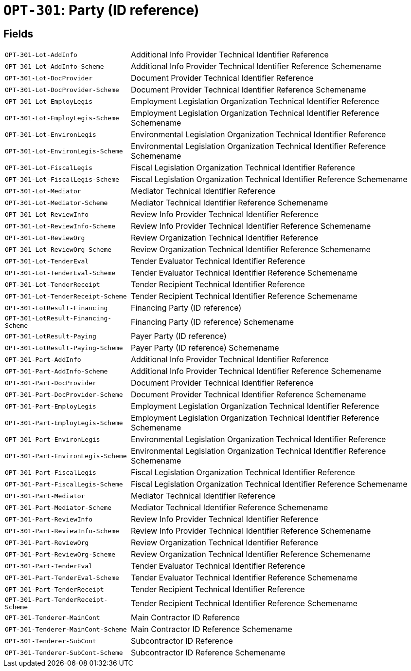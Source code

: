 = `OPT-301`: Party (ID reference)
:navtitle: Business Terms

[horizontal]

== Fields
[horizontal]
  `OPT-301-Lot-AddInfo`:: Additional Info Provider Technical Identifier Reference
  `OPT-301-Lot-AddInfo-Scheme`:: Additional Info Provider Technical Identifier Reference Schemename
  `OPT-301-Lot-DocProvider`:: Document Provider Technical Identifier Reference
  `OPT-301-Lot-DocProvider-Scheme`:: Document Provider Technical Identifier Reference Schemename
  `OPT-301-Lot-EmployLegis`:: Employment Legislation Organization Technical Identifier Reference
  `OPT-301-Lot-EmployLegis-Scheme`:: Employment Legislation Organization Technical Identifier Reference Schemename
  `OPT-301-Lot-EnvironLegis`:: Environmental Legislation Organization Technical Identifier Reference
  `OPT-301-Lot-EnvironLegis-Scheme`:: Environmental Legislation Organization Technical Identifier Reference Schemename
  `OPT-301-Lot-FiscalLegis`:: Fiscal Legislation Organization Technical Identifier Reference
  `OPT-301-Lot-FiscalLegis-Scheme`:: Fiscal Legislation Organization Technical Identifier Reference Schemename
  `OPT-301-Lot-Mediator`:: Mediator Technical Identifier Reference
  `OPT-301-Lot-Mediator-Scheme`:: Mediator Technical Identifier Reference Schemename
  `OPT-301-Lot-ReviewInfo`:: Review Info Provider Technical Identifier Reference
  `OPT-301-Lot-ReviewInfo-Scheme`:: Review Info Provider Technical Identifier Reference Schemename
  `OPT-301-Lot-ReviewOrg`:: Review Organization Technical Identifier Reference
  `OPT-301-Lot-ReviewOrg-Scheme`:: Review Organization Technical Identifier Reference Schemename
  `OPT-301-Lot-TenderEval`:: Tender Evaluator Technical Identifier Reference
  `OPT-301-Lot-TenderEval-Scheme`:: Tender Evaluator Technical Identifier Reference Schemename
  `OPT-301-Lot-TenderReceipt`:: Tender Recipient Technical Identifier Reference
  `OPT-301-Lot-TenderReceipt-Scheme`:: Tender Recipient Technical Identifier Reference Schemename
  `OPT-301-LotResult-Financing`:: Financing Party (ID reference)
  `OPT-301-LotResult-Financing-Scheme`:: Financing Party (ID reference) Schemename
  `OPT-301-LotResult-Paying`:: Payer Party (ID reference)
  `OPT-301-LotResult-Paying-Scheme`:: Payer Party (ID reference) Schemename
  `OPT-301-Part-AddInfo`:: Additional Info Provider Technical Identifier Reference
  `OPT-301-Part-AddInfo-Scheme`:: Additional Info Provider Technical Identifier Reference Schemename
  `OPT-301-Part-DocProvider`:: Document Provider Technical Identifier Reference
  `OPT-301-Part-DocProvider-Scheme`:: Document Provider Technical Identifier Reference Schemename
  `OPT-301-Part-EmployLegis`:: Employment Legislation Organization Technical Identifier Reference
  `OPT-301-Part-EmployLegis-Scheme`:: Employment Legislation Organization Technical Identifier Reference Schemename
  `OPT-301-Part-EnvironLegis`:: Environmental Legislation Organization Technical Identifier Reference
  `OPT-301-Part-EnvironLegis-Scheme`:: Environmental Legislation Organization Technical Identifier Reference Schemename
  `OPT-301-Part-FiscalLegis`:: Fiscal Legislation Organization Technical Identifier Reference
  `OPT-301-Part-FiscalLegis-Scheme`:: Fiscal Legislation Organization Technical Identifier Reference Schemename
  `OPT-301-Part-Mediator`:: Mediator Technical Identifier Reference
  `OPT-301-Part-Mediator-Scheme`:: Mediator Technical Identifier Reference Schemename
  `OPT-301-Part-ReviewInfo`:: Review Info Provider Technical Identifier Reference
  `OPT-301-Part-ReviewInfo-Scheme`:: Review Info Provider Technical Identifier Reference Schemename
  `OPT-301-Part-ReviewOrg`:: Review Organization Technical Identifier Reference
  `OPT-301-Part-ReviewOrg-Scheme`:: Review Organization Technical Identifier Reference Schemename
  `OPT-301-Part-TenderEval`:: Tender Evaluator Technical Identifier Reference
  `OPT-301-Part-TenderEval-Scheme`:: Tender Evaluator Technical Identifier Reference Schemename
  `OPT-301-Part-TenderReceipt`:: Tender Recipient Technical Identifier Reference
  `OPT-301-Part-TenderReceipt-Scheme`:: Tender Recipient Technical Identifier Reference Schemename
  `OPT-301-Tenderer-MainCont`:: Main Contractor ID Reference
  `OPT-301-Tenderer-MainCont-Scheme`:: Main Contractor ID Reference Schemename
  `OPT-301-Tenderer-SubCont`:: Subcontractor ID Reference
  `OPT-301-Tenderer-SubCont-Scheme`:: Subcontractor ID Reference Schemename
